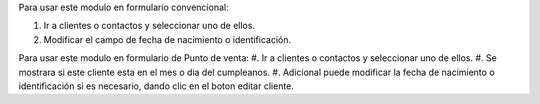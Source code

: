 Para usar este modulo en formulario convencional:

#. Ir a clientes o contactos y seleccionar uno de ellos.
#. Modificar el campo de fecha de nacimiento o identificación.

Para usar este modulo en formulario de Punto de venta:
#. Ir a clientes o contactos y seleccionar uno de ellos.
#. Se mostrara si este cliente esta en el mes o dia del cumpleanos.
#. Adicional puede modificar la fecha de nacimiento o identificación si es necesario, dando clic en el boton editar cliente.
